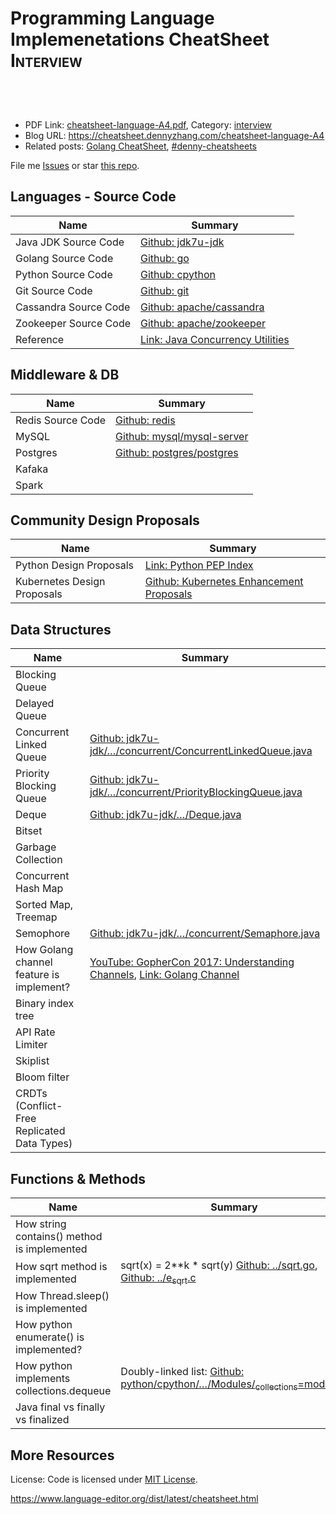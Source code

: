 * Programming Language Implemenetations CheatSheet                    :Interview:
:PROPERTIES:
:type:     language
:export_file_name: cheatsheet-language-A4.pdf
:END:

#+BEGIN_HTML
<a href="https://github.com/dennyzhang/cheatsheet.dennyzhang.com/tree/master/cheatsheet-language-A4"><img align="right" width="200" height="183" src="https://www.dennyzhang.com/wp-content/uploads/denny/watermark/github.png" /></a>
<div id="the whole thing" style="overflow: hidden;">
<div style="float: left; padding: 5px"> <a href="https://www.linkedin.com/in/dennyzhang001"><img src="https://www.dennyzhang.com/wp-content/uploads/sns/linkedin.png" alt="linkedin" /></a></div>
<div style="float: left; padding: 5px"><a href="https://github.com/dennyzhang"><img src="https://www.dennyzhang.com/wp-content/uploads/sns/github.png" alt="github" /></a></div>
<div style="float: left; padding: 5px"><a href="https://www.dennyzhang.com/slack" target="_blank" rel="nofollow"><img src="https://www.dennyzhang.com/wp-content/uploads/sns/slack.png" alt="slack"/></a></div>
</div>

<br/><br/>
<a href="http://makeapullrequest.com" target="_blank" rel="nofollow"><img src="https://img.shields.io/badge/PRs-welcome-brightgreen.svg" alt="PRs Welcome"/></a>
#+END_HTML

- PDF Link: [[https://github.com/dennyzhang/cheatsheet.dennyzhang.com/blob/master/cheatsheet-language-A4/cheatsheet-language-A4.pdf][cheatsheet-language-A4.pdf]], Category: [[https://cheatsheet.dennyzhang.com/category/interview/][interview]]
- Blog URL: https://cheatsheet.dennyzhang.com/cheatsheet-language-A4
- Related posts: [[https://cheatsheet.dennyzhang.com/cheatsheet-golang-A4][Golang CheatSheet]], [[https://github.com/topics/denny-cheatsheets][#denny-cheatsheets]]

File me [[https://github.com/dennyzhang/cheatsheet.dennyzhang.com/issues][Issues]] or star [[https://github.com/dennyzhang/cheatsheet.dennyzhang.com][this repo]].
** Languages - Source Code
| Name                  | Summary                          |
|-----------------------+----------------------------------|
| Java JDK Source Code  | [[https://github.com/openjdk-mirror/jdk7u-jdk/tree/master/src/share/classes/java/util][Github: jdk7u-jdk]]                |
| Golang Source Code    | [[https://github.com/golang/go/tree/master/src/runtime][Github: go]]                       |
| Python Source Code    | [[https://github.com/python/cpython][Github: cpython]]                  |
| Git Source Code       | [[https://github.com/git/git][Github: git]]                      |
| Cassandra Source Code | [[https://github.com/apache/cassandra][Github: apache/cassandra]]         |
| Zookeeper Source Code | [[https://github.com/apache/zookeeper][Github: apache/zookeeper]]         |
| Reference             | [[http://tutorials.jenkov.com/java-util-concurrent/index.html][Link: Java Concurrency Utilities]] |
** Middleware & DB
| Name              | Summary                    |
|-------------------+----------------------------|
| Redis Source Code | [[https://github.com/antirez/redis/tree/unstable/src][Github: redis]]              |
| MySQL             | [[https://github.com/mysql/mysql-server][Github: mysql/mysql-server]] |
| Postgres          | [[https://github.com/postgres/postgres][Github: postgres/postgres]]  |
| Kafaka            |                            |
| Spark             |                            |
** Community Design Proposals
| Name                        | Summary                                  |
|-----------------------------+------------------------------------------|
| Python Design Proposals     | [[https://www.python.org/dev/peps/][Link: Python PEP Index]]                   |
| Kubernetes Design Proposals | [[https://github.com/kubernetes/enhancements/tree/master/keps][Github: Kubernetes Enhancement Proposals]] |
** Data Structures
| Name                                        | Summary                                                               |
|---------------------------------------------+-----------------------------------------------------------------------|
| Blocking Queue                              |                                                                       |
| Delayed Queue                               |                                                                       |
| Concurrent Linked Queue                     | [[https://github.com/openjdk-mirror/jdk7u-jdk/blob/master/src/share/classes/java/util/concurrent/ConcurrentLinkedQueue.java][Github: jdk7u-jdk/.../concurrent/ConcurrentLinkedQueue.java]]           |
| Priority Blocking Queue                     | [[https://github.com/openjdk-mirror/jdk7u-jdk/blob/master/src/share/classes/java/util/concurrent/PriorityBlockingQueue.java][Github: jdk7u-jdk/.../concurrent/PriorityBlockingQueue.java]]           |
| Deque                                       | [[https://github.com/openjdk-mirror/jdk7u-jdk/blob/master/src/share/classes/java/util/Deque.java][Github: jdk7u-jdk/.../Deque.java]]                                      |
| Bitset                                      |                                                                       |
| Garbage Collection                          |                                                                       |
| Concurrent Hash Map                         |                                                                       |
| Sorted Map, Treemap                         |                                                                       |
| Semophore                                   | [[https://github.com/openjdk-mirror/jdk7u-jdk/blob/master/src/share/classes/java/util/concurrent/Semaphore.java][Github: jdk7u-jdk/.../concurrent/Semaphore.java]]                       |
|---------------------------------------------+-----------------------------------------------------------------------|
| How Golang channel feature is implement?    | [[https://www.youtube.com/watch?v=KBZlN0izeiY][YouTube: GopherCon 2017: Understanding Channels]], [[https://draveness.me/golang/docs/part3-runtime/ch06-concurrency/golang-channel/][Link: Golang Channel]] |
|---------------------------------------------+-----------------------------------------------------------------------|
| Binary index tree                           |                                                                       |
| API Rate Limiter                            |                                                                       |
| Skiplist                                    |                                                                       |
| Bloom filter                                |                                                                       |
| CRDTs (Conflict-Free Replicated Data Types) |                                                                       |
** Functions & Methods
| Name                                        | Summary                                                                      |
|---------------------------------------------+------------------------------------------------------------------------------|
| How string contains() method is implemented |                                                                              |
| How sqrt method is implemented              | sqrt(x) = 2**k * sqrt(y) [[https://github.com/golang/go/blob/master/src/math/sqrt.go][Github: ../sqrt.go]], [[https://github.com/openjdk-mirror/jdk7u-jdk/blob/master/src/share/native/java/lang/fdlibm/src/e_sqrt.c][Github: ../e_sqrt.c]]             |
| How Thread.sleep() is implemented           |                                                                              |
| How python enumerate() is implemented?      |                                                                              |
| How python implements collections.dequeue   | Doubly-linked list: [[https://github.com/python/cpython/blob/762f93ff2efd6b7ef0177cad57939c0ab2002eac/Modules/_collectionsmodule.c#L33-L35][Github: python/cpython/.../Modules/_collections=module.c]] |
| Java final vs finally vs finalized          |                                                                              |
** More Resources
License: Code is licensed under [[https://www.dennyzhang.com/wp-content/mit_license.txt][MIT License]].

https://www.language-editor.org/dist/latest/cheatsheet.html

#+BEGIN_HTML
<a href="https://cheatsheet.dennyzhang.com"><img align="right" width="201" height="268" src="https://raw.githubusercontent.com/USDevOps/mywechat-slack-group/master/images/denny_201706.png"></a>

<a href="https://cheatsheet.dennyzhang.com"><img align="right" src="https://raw.githubusercontent.com/dennyzhang/cheatsheet.dennyzhang.com/master/images/cheatsheet_dns.png"></a>
#+END_HTML
* org-mode configuration                                           :noexport:
#+STARTUP: overview customtime noalign logdone showall
#+DESCRIPTION:
#+KEYWORDS:
#+LATEX_HEADER: \usepackage[margin=0.6in]{geometry}
#+LaTeX_CLASS_OPTIONS: [8pt]
#+LATEX_HEADER: \usepackage[english]{babel}
#+LATEX_HEADER: \usepackage{lastpage}
#+LATEX_HEADER: \usepackage{fancyhdr}
#+LATEX_HEADER: \pagestyle{fancy}
#+LATEX_HEADER: \fancyhf{}
#+LATEX_HEADER: \rhead{Updated: \today}
#+LATEX_HEADER: \rfoot{\thepage\ of \pageref{LastPage}}
#+LATEX_HEADER: \lfoot{\href{https://github.com/dennyzhang/cheatsheet.dennyzhang.com/tree/master/cheatsheet-language-A4}{GitHub: https://github.com/dennyzhang/cheatsheet.dennyzhang.com/tree/master/cheatsheet-language-A4}}
#+LATEX_HEADER: \lhead{\href{https://cheatsheet.dennyzhang.com/cheatsheet-language-A4}{Blog URL: https://cheatsheet.dennyzhang.com/cheatsheet-language-A4}}
#+AUTHOR: Denny Zhang
#+EMAIL:  denny@dennyzhang.com
#+TAGS: noexport(n)
#+PRIORITIES: A D C
#+OPTIONS:   H:3 num:t toc:nil \n:nil @:t ::t |:t ^:t -:t f:t *:t <:t
#+OPTIONS:   TeX:t LaTeX:nil skip:nil d:nil todo:t pri:nil tags:not-in-toc
#+EXPORT_EXCLUDE_TAGS: exclude noexport
#+SEQ_TODO: TODO HALF ASSIGN | DONE BYPASS DELEGATE CANCELED DEFERRED
#+LINK_UP:
#+LINK_HOME:
* TODO delayedqueue implementation                                 :noexport:
leader
* TODO semophore implementation                                    :noexport:
lock, queue

state
reschedule
* TODO token bucket vs leaky bucket                                :noexport:
https://en.wikipedia.org/wiki/Token_bucket
